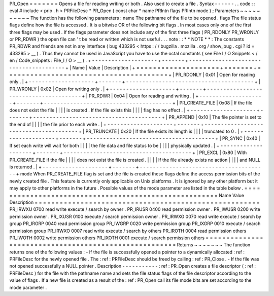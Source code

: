 PR_Open
=
=
=
=
=
=
=
Opens
a
file
for
reading
writing
or
both
.
Also
used
to
create
a
file
.
Syntax
-
-
-
-
-
-
.
.
code
:
:
eval
#
include
<
prio
.
h
>
PRFileDesc
*
PR_Open
(
const
char
*
name
PRIntn
flags
PRIntn
mode
)
;
Parameters
~
~
~
~
~
~
~
~
~
~
The
function
has
the
following
parameters
:
name
The
pathname
of
the
file
to
be
opened
.
flags
The
file
status
flags
define
how
the
file
is
accessed
.
It
is
a
bitwise
OR
of
the
following
bit
flags
.
In
most
cases
only
one
of
the
first
three
flags
may
be
used
.
If
the
flags
parameter
does
not
include
any
of
the
first
three
flags
(
PR_RDONLY
PR_WRONLY
or
PR_RDWR
)
the
open
file
can
'
t
be
read
or
written
which
is
not
useful
.
.
.
note
:
:
*
*
NOTE
*
*
:
The
constants
PR_RDWR
and
friends
are
not
in
any
interface
(
bug
433295
<
https
:
/
/
bugzilla
.
mozilla
.
org
/
show_bug
.
cgi
?
id
=
433295
>
__
)
.
Thus
they
cannot
be
used
in
JavaScript
you
have
to
use
the
octal
constants
(
see
File
I
/
O
Snippets
<
/
en
/
Code_snippets
:
File_I
/
O
>
__
)
.
+
-
-
-
-
-
-
-
-
-
-
-
-
-
-
-
-
-
-
-
-
+
-
-
-
-
-
-
-
+
-
-
-
-
-
-
-
-
-
-
-
-
-
-
-
-
-
-
-
-
-
-
-
-
-
-
-
-
-
-
-
-
-
-
-
-
-
-
-
+
|
Name
|
Value
|
Description
|
+
=
=
=
=
=
=
=
=
=
=
=
=
=
=
=
=
=
=
=
=
+
=
=
=
=
=
=
=
+
=
=
=
=
=
=
=
=
=
=
=
=
=
=
=
=
=
=
=
=
=
=
=
=
=
=
=
=
=
=
=
=
=
=
=
=
=
=
=
+
|
PR_RDONLY
|
0x01
|
Open
for
reading
only
.
|
+
-
-
-
-
-
-
-
-
-
-
-
-
-
-
-
-
-
-
-
-
+
-
-
-
-
-
-
-
+
-
-
-
-
-
-
-
-
-
-
-
-
-
-
-
-
-
-
-
-
-
-
-
-
-
-
-
-
-
-
-
-
-
-
-
-
-
-
-
+
|
PR_WRONLY
|
0x02
|
Open
for
writing
only
.
|
+
-
-
-
-
-
-
-
-
-
-
-
-
-
-
-
-
-
-
-
-
+
-
-
-
-
-
-
-
+
-
-
-
-
-
-
-
-
-
-
-
-
-
-
-
-
-
-
-
-
-
-
-
-
-
-
-
-
-
-
-
-
-
-
-
-
-
-
-
+
|
PR_RDWR
|
0x04
|
Open
for
reading
and
writing
.
|
+
-
-
-
-
-
-
-
-
-
-
-
-
-
-
-
-
-
-
-
-
+
-
-
-
-
-
-
-
+
-
-
-
-
-
-
-
-
-
-
-
-
-
-
-
-
-
-
-
-
-
-
-
-
-
-
-
-
-
-
-
-
-
-
-
-
-
-
-
+
|
PR_CREATE_FILE
|
0x08
|
If
the
file
does
not
exist
the
file
|
|
|
|
is
created
.
If
the
file
exists
this
|
|
|
|
flag
has
no
effect
.
|
+
-
-
-
-
-
-
-
-
-
-
-
-
-
-
-
-
-
-
-
-
+
-
-
-
-
-
-
-
+
-
-
-
-
-
-
-
-
-
-
-
-
-
-
-
-
-
-
-
-
-
-
-
-
-
-
-
-
-
-
-
-
-
-
-
-
-
-
-
+
|
PR_APPEND
|
0x10
|
The
file
pointer
is
set
to
the
end
of
|
|
|
|
the
file
prior
to
each
write
.
|
+
-
-
-
-
-
-
-
-
-
-
-
-
-
-
-
-
-
-
-
-
+
-
-
-
-
-
-
-
+
-
-
-
-
-
-
-
-
-
-
-
-
-
-
-
-
-
-
-
-
-
-
-
-
-
-
-
-
-
-
-
-
-
-
-
-
-
-
-
+
|
PR_TRUNCATE
|
0x20
|
If
the
file
exists
its
length
is
|
|
|
|
truncated
to
0
.
|
+
-
-
-
-
-
-
-
-
-
-
-
-
-
-
-
-
-
-
-
-
+
-
-
-
-
-
-
-
+
-
-
-
-
-
-
-
-
-
-
-
-
-
-
-
-
-
-
-
-
-
-
-
-
-
-
-
-
-
-
-
-
-
-
-
-
-
-
-
+
|
PR_SYNC
|
0x40
|
If
set
each
write
will
wait
for
both
|
|
|
|
the
file
data
and
file
status
to
be
|
|
|
|
physically
updated
.
|
+
-
-
-
-
-
-
-
-
-
-
-
-
-
-
-
-
-
-
-
-
+
-
-
-
-
-
-
-
+
-
-
-
-
-
-
-
-
-
-
-
-
-
-
-
-
-
-
-
-
-
-
-
-
-
-
-
-
-
-
-
-
-
-
-
-
-
-
-
+
|
PR_EXCL
|
0x80
|
With
PR_CREATE_FILE
if
the
file
|
|
|
|
does
not
exist
the
file
is
created
.
|
|
|
|
If
the
file
already
exists
no
action
|
|
|
|
and
NULL
is
returned
.
|
+
-
-
-
-
-
-
-
-
-
-
-
-
-
-
-
-
-
-
-
-
+
-
-
-
-
-
-
-
+
-
-
-
-
-
-
-
-
-
-
-
-
-
-
-
-
-
-
-
-
-
-
-
-
-
-
-
-
-
-
-
-
-
-
-
-
-
-
-
+
mode
When
PR_CREATE_FILE
flag
is
set
and
the
file
is
created
these
flags
define
the
access
permission
bits
of
the
newly
created
file
.
This
feature
is
currently
only
applicable
on
Unix
platforms
.
It
is
ignored
by
any
other
platform
but
it
may
apply
to
other
platforms
in
the
future
.
Possible
values
of
the
mode
parameter
are
listed
in
the
table
below
.
=
=
=
=
=
=
=
=
=
=
=
=
=
=
=
=
=
=
=
=
=
=
=
=
=
=
=
=
=
=
=
=
=
=
=
=
=
=
=
=
=
=
=
=
=
=
=
=
=
=
=
=
=
=
Name
Value
Description
=
=
=
=
=
=
=
=
=
=
=
=
=
=
=
=
=
=
=
=
=
=
=
=
=
=
=
=
=
=
=
=
=
=
=
=
=
=
=
=
=
=
=
=
=
=
=
=
=
=
=
=
=
=
PR_IRWXU
0700
read
write
execute
/
search
by
owner
.
PR_IRUSR
0400
read
permission
owner
.
PR_IWUSR
0200
write
permission
owner
.
PR_IXUSR
0100
execute
/
search
permission
owner
.
PR_IRWXG
0070
read
write
execute
/
search
by
group
PR_IRGRP
0040
read
permission
group
PR_IWGRP
0020
write
permission
group
PR_IXGRP
0010
execute
/
search
permission
group
PR_IRWXO
0007
read
write
execute
/
search
by
others
PR_IROTH
0004
read
permission
others
PR_IWOTH
0002
write
permission
others
PR_IXOTH
0001
execute
/
search
permission
others
=
=
=
=
=
=
=
=
=
=
=
=
=
=
=
=
=
=
=
=
=
=
=
=
=
=
=
=
=
=
=
=
=
=
=
=
=
=
=
=
=
=
=
=
=
=
=
=
=
=
=
=
=
=
Returns
~
~
~
~
~
~
~
The
function
returns
one
of
the
following
values
:
-
If
the
file
is
successfully
opened
a
pointer
to
a
dynamically
allocated
:
ref
:
PRFileDesc
for
the
newly
opened
file
.
The
:
ref
:
PRFileDesc
should
be
freed
by
calling
:
ref
:
PR_Close
.
-
If
the
file
was
not
opened
successfully
a
NULL
pointer
.
Description
-
-
-
-
-
-
-
-
-
-
-
:
ref
:
PR_Open
creates
a
file
descriptor
(
:
ref
:
PRFileDesc
)
for
the
file
with
the
pathname
name
and
sets
the
file
status
flags
of
the
file
descriptor
according
to
the
value
of
flags
.
If
a
new
file
is
created
as
a
result
of
the
:
ref
:
PR_Open
call
its
file
mode
bits
are
set
according
to
the
mode
parameter
.
